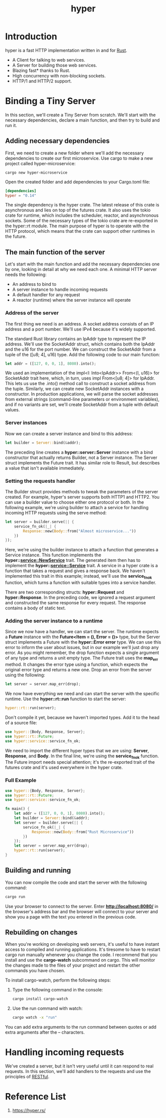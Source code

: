 :PROPERTIES:
:ID:       f7358c45-e531-4209-9a16-8150515b07e8
:END:
#+title: hyper
#+filetags: rust

* Introduction
hyper is a fast HTTP implementation written in and for [[id:a2da1c32-ba1a-4c2c-9374-1bd8896920fa][Rust]].
+ A Client for talking to web services.
+ A Server for building those web services.
+ Blazing fast* thanks to Rust.
+ High concurrency with non-blocking sockets.
+ HTTP/1 and HTTP/2 support.

* Binding a Tiny Server
In this section, we'll create a Tiny Server from scratch. We'll start with the necessary dependencies, declare a main function, and then try to build and run it.
** Adding necessary dependencies
First, we need to create a new folder where we'll add the necessary dependencies to create our first microservice. Use cargo to make a new project called hyper-microservice:
#+begin_src console
cargo new hyper-microservice
#+end_src

Open the created folder and add dependencies to your Cargo.toml file:
#+begin_src toml
[dependencies]
hyper = "0.14"
#+end_src

The single dependency is the hyper crate. The latest release of this crate is asynchronous and lies on top of the futures crate. It also uses the tokio crate for runtime, which includes the scheduler, reactor, and asynchronous sockets. Some of the necessary types of the tokio crate are re-exported in the hyper::rt module. The main purpose of hyper is to operate with the HTTP protocol, which means that the crate can support other runtimes in the future.

** The main function of the server
Let's start with the main function and add the necessary dependencies one by one, looking in detail at why we need each one. A minimal HTTP server needs the following:
+ An address to bind to
+ A server instance to handle incoming requests
+ A default handler for any request
+ A reactor (runtime) where the server instance will operate

*** Address of the server
The first thing we need is an address. A socket address consists of an IP address and a port number. We'll use IPv4 because it's widely supported.

The standard Rust library contains an IpAddr type to represent the IP address. We'll use the SocketAddr struct, which contains both the IpAddr and the u16 for the port number. We can construct the SocketAddr from a tuple of the ([u8; 4], u16) type. Add the following code to our main function:

#+begin_src rust
let addr = ([127, 0, 0, 1], 8080).into();
#+end_src

We used an implementation of the impl<I: Into<IpAddr>> From<(I, u16)> for SocketAddr trait here, which, in turn, uses impl From<[u8; 4]> for IpAddr. This lets us use the .into() method call to construct a socket address from the tuple. Similarly, we can create new SocketAddr instances with a constructor. In production applications, we will parse the socket addresses from external strings (command-line parameters or environment variables), and if no variants are set, we'll create SocketAddr from a tuple with default values.

*** Server instances

Now we can create a server instance and bind to this address:
#+begin_src rust
let builder = Server::bind(&addr);
#+end_src

The preceding line creates a *hyper::server::Server* instance with a bind constructor that actually returns Builder, not a Server instance. The Server struct implements the Future trait. It has similar role to Result, but describes a value that isn't available immediately.

*** Setting the requests handler

The Builder struct provides methods to tweak the parameters of the server created. For example, hyper's server supports both HTTP1 and HTTP2. You can use a builder value to choose either one protocol or both. In the following example, we're using builder to attach a service for handling incoming HTTP requests using the serve method:
#+begin_src rust
let server = builder.serve(|| {
    service_fn_ok(|_| {
        Response::new(Body::from("Almost microservice..."))
    })
});
#+end_src

Here, we're using the builder instance to attach a function that generates a Service instance. This function implements the *hyper::service::NewService* trait. The generated item then has to implement the *hyper::service::Service* trait. A service in a hyper crate is a function that takes a request and gives a response back. We haven't implemented this trait in this example; instead, we'll use the *service_fn_ok* function, which turns a function with suitable types into a service handler.

There are two corresponding structs: *hyper::Request* and *hyper::Response*. In the preceding code, we ignored a request argument and constructed the same response for every request. The response contains a body of static text.

*** Adding the server instance to a runtime

Since we now have a handler, we can start the server. The runtime expects a *Future* instance with the *Future<Item = (), Error = ()>* type, but the Server struct implements a Future with the *hyper::Error error* type. We can use this error to inform the user about issues, but in our example we'll just drop any error. As you might remember, the drop function expects a single argument of any type and returns a unit empty type. The Future trait uses the *map_err* method. It changes the error type using a function, which expects the original error type and returns a new one. Drop an error from the server using the following:
#+begin_src rust
let server = server.map_err(drop);
#+end_src

We now have everything we need and can start the server with the specific runtime. Use the *hyper::rt::run* function to start the server:
#+begin_src rust
hyper::rt::run(server);
#+end_src

Don't compile it yet, because we haven't imported types. Add it to the head of a source file:
#+begin_src rust
use hyper::{Body, Response, Server};
use hyper::rt::Future;
use hyper::service::service_fn_ok;
#+end_src

We need to import the different hyper types that we are using: *Server*, *Response*, and *Body*. In the final line, we're using the *service_fn_ok* function. The Future import needs special attention; it's the re-exported trait of the futures crate and it's used everywhere in the hyper crate.

*** Full Example
#+begin_src rust
use hyper::{Body, Response, Server};
use hyper::rt::Future;
use hyper::service::service_fn_ok;

fn main() {
    let addr = ([127, 0, 0, 1], 8080).into();
    let builder = Server::bind(&addr);
    let server = builder.serve(|| {
        service_fn_ok(|_| {
            Response::new(Body::from("Rust Microservice"))
        })
    });
    let server = server.map_err(drop);
    hyper::rt::run(server);
}
#+end_src

** Building and running
You can now compile the code and start the server with the following command:
#+begin_src bash
cargo run
#+end_src

Use your browser to connect to the server. Enter *http://localhost:8080/* in the browser's address bar and the browser will connect to your server and show you a page with the text you entered in the previous code.

** Rebuilding on changes

When you're working on developing web servers, it's useful to have instant access to compiled and running applications. It's tiresome to have to restart cargo run manually whenever you change the code. I recommend that you install and use the *cargo-watch* subcommand on cargo. This will monitor the changes made to the files of your project and restart the other commands you have chosen.

To install cargo-watch, perform the following steps:
1. Type the following command in the console:
   #+begin_src bash
cargo install cargo-watch
   #+end_src
2. Use the run command with watch:
   #+begin_src bash
cargo watch -x "run"
   #+end_src

You can add extra arguments to the run command between quotes or add extra arguments after the -- characters.

* Handling incoming requests
We've created a server, but it isn't very useful until it can respond to real requests. In this section, we'll add handlers to the requests and use the principles of [[id:8aeb67cf-d0e4-44d2-a3d4-8e4d9f71748b][RESTful]].


* Reference List
1. https://hyper.rs/
